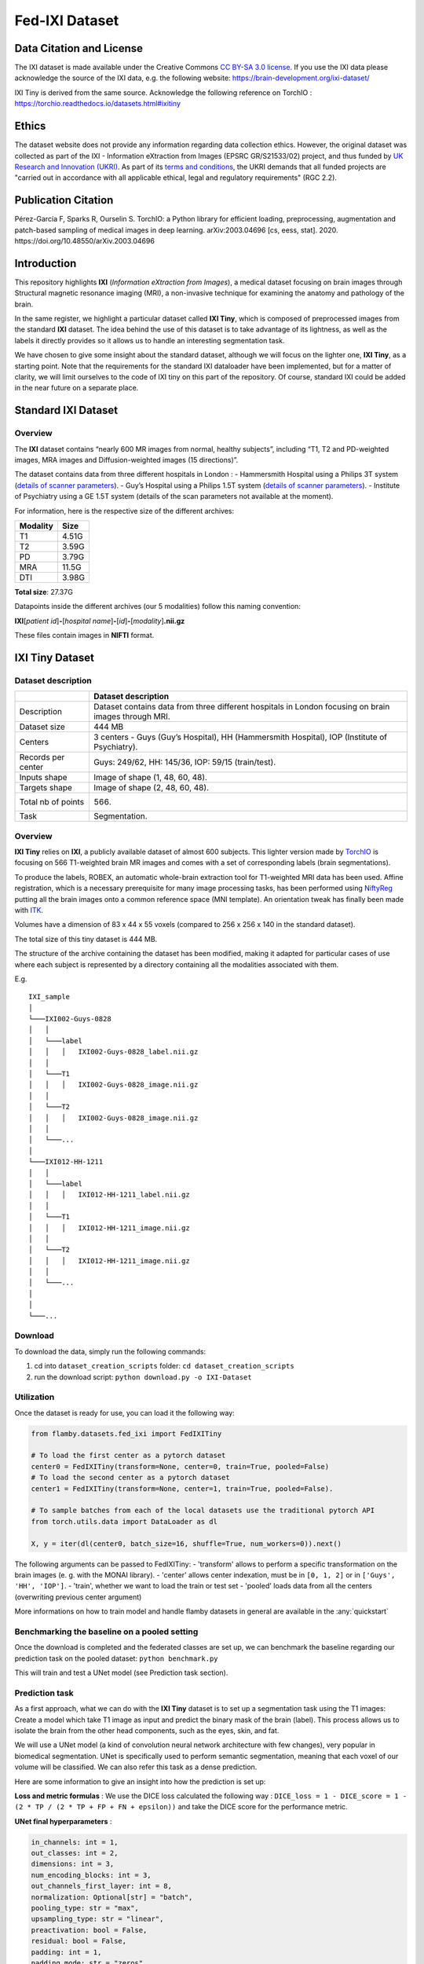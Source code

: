 Fed-IXI Dataset
===============

Data Citation and License
-------------------------

The IXI dataset is made available under the Creative Commons `CC BY-SA
3.0
license <https://creativecommons.org/licenses/by-sa/3.0/legalcode>`__.
If you use the IXI data please acknowledge the source of the IXI data,
e.g. the following website: https://brain-development.org/ixi-dataset/

IXI Tiny is derived from the same source. Acknowledge the following
reference on TorchIO :
https://torchio.readthedocs.io/datasets.html#ixitiny

Ethics
------

The dataset website does not provide any information regarding data
collection ethics. However, the original dataset was collected as part
of the IXI - Information eXtraction from Images (EPSRC GR/S21533/02)
project, and thus funded by `UK Research and Innovation
(UKRI) <https://www.ukri.org/>`__. As part of its `terms and
conditions <https://www.ukri.org/wp-content/uploads/2022/04/UKRI-050422-FullEconomicCostingGrantTermsConditions-Apr2022.pdf>`__,
the UKRI demands that all funded projects are "carried out in accordance
with all applicable ethical, legal and regulatory requirements" (RGC
2.2).

Publication Citation
--------------------

Pérez-García F, Sparks R, Ourselin S. TorchIO: a Python library for
efficient loading, preprocessing, augmentation and patch-based sampling
of medical images in deep learning. arXiv:2003.04696 [cs, eess, stat].
2020. https://doi.org/10.48550/arXiv.2003.04696

Introduction
------------

This repository highlights **IXI** (*Information eXtraction from
Images*), a medical dataset focusing on brain images through Structural
magnetic resonance imaging (MRI), a non-invasive technique for examining
the anatomy and pathology of the brain.

In the same register, we highlight a particular dataset called **IXI
Tiny**, which is composed of preprocessed images from the standard
**IXI** dataset. The idea behind the use of this dataset is to take
advantage of its lightness, as well as the labels it directly provides
so it allows us to handle an interesting segmentation task.

We have chosen to give some insight about the standard dataset, although
we will focus on the lighter one, **IXI Tiny**, as a starting point.
Note that the requirements for the standard IXI dataloader have been
implemented, but for a matter of clarity, we will limit ourselves to the
code of IXI tiny on this part of the repository. Of course, standard IXI
could be added in the near future on a separate place.

Standard IXI Dataset
--------------------

Overview
~~~~~~~~

The **IXI** dataset contains “nearly 600 MR images from normal, healthy
subjects”, including “T1, T2 and PD-weighted images, MRA images and
Diffusion-weighted images (15 directions)”.

The dataset contains data from three different hospitals in London : -
Hammersmith Hospital using a Philips 3T system (`details of scanner
parameters <http://wp.doc.ic.ac.uk/brain-development/scanner-philips-medical-systems-intera-3t/>`__).
- Guy’s Hospital using a Philips 1.5T system (`details of scanner
parameters <http://wp.doc.ic.ac.uk/brain-development/scanner-philips-medical-systems-gyroscan-intera-1-5t/>`__).
- Institute of Psychiatry using a GE 1.5T system (details of the scan
parameters not available at the moment).

For information, here is the respective size of the different archives:

+------------+---------+
| Modality   | Size    |
+============+=========+
| T1         | 4.51G   |
+------------+---------+
| T2         | 3.59G   |
+------------+---------+
| PD         | 3.79G   |
+------------+---------+
| MRA        | 11.5G   |
+------------+---------+
| DTI        | 3.98G   |
+------------+---------+

**Total size**: 27.37G

Datapoints inside the different archives (our 5 modalities) follow this
naming convention:

**IXI**\ [*patient id*]\ **-**\ [*hospital
name*]\ **-**\ [*id*]\ **-**\ [*modality*]\ **.nii.gz**

These files contain images in **NIFTI** format.

IXI Tiny Dataset
----------------

Dataset description
~~~~~~~~~~~~~~~~~~~

+--------------+-------------------------------------------------------------+
|              | Dataset description                                         |
+==============+=============================================================+
| Description  | Dataset contains data from three different hospitals in     |
|              | London focusing on brain images through MRI.                |
+--------------+-------------------------------------------------------------+
| Dataset size | 444 MB                                                      |
+--------------+-------------------------------------------------------------+
| Centers      | 3 centers - Guys (Guy’s Hospital), HH (Hammersmith          |
|              | Hospital), IOP (Institute of Psychiatry).                   |
+--------------+-------------------------------------------------------------+
| Records per  | Guys: 249/62, HH: 145/36, IOP: 59/15 (train/test).          |
| center       |                                                             |
+--------------+-------------------------------------------------------------+
| Inputs shape | Image of shape (1, 48, 60, 48).                             |
+--------------+-------------------------------------------------------------+
| Targets      | Image of shape (2, 48, 60, 48).                             |
| shape        |                                                             |
+--------------+-------------------------------------------------------------+
| Total nb of  | 566.                                                        |
| points       |                                                             |
+--------------+-------------------------------------------------------------+
| Task         | Segmentation.                                               |
+--------------+-------------------------------------------------------------+

Overview
~~~~~~~~

**IXI Tiny** relies on **IXI**, a publicly available dataset of almost
600 subjects. This lighter version made by
`TorchIO <https://torchio.readthedocs.io/datasets.html#ixitiny>`__ is
focusing on 566 T1-weighted brain MR images and comes with a set of
corresponding labels (brain segmentations).

To produce the labels, ROBEX, an automatic whole-brain extraction tool
for T1-weighted MRI data has been used. Affine registration, which is a
necessary prerequisite for many image processing tasks, has been
performed using `NiftyReg <https://github.com/KCL-BMEIS/niftyreg>`__
putting all the brain images onto a common reference space (MNI
template). An orientation tweak has finally been made with
`ITK <https://itk.org/>`__.

Volumes have a dimension of 83 x 44 x 55 voxels (compared to 256 x 256 x
140 in the standard dataset).

The total size of this tiny dataset is 444 MB.

The structure of the archive containing the dataset has been modified,
making it adapted for particular cases of use where each subject is
represented by a directory containing all the modalities associated with
them.

E.g.

::

    IXI_sample
    │
    └───IXI002-Guys-0828
    │   │
    │   └───label
    │   │   │   IXI002-Guys-0828_label.nii.gz
    │   │
    │   └───T1
    │   │   │   IXI002-Guys-0828_image.nii.gz
    │   │
    │   └───T2
    │   │   │   IXI002-Guys-0828_image.nii.gz
    │   │
    │   └───...
    │
    └───IXI012-HH-1211
    │   │
    │   └───label
    │   │   │   IXI012-HH-1211_label.nii.gz
    │   │
    │   └───T1
    │   │   │   IXI012-HH-1211_image.nii.gz
    │   │
    │   └───T2
    │   │   │   IXI012-HH-1211_image.nii.gz
    │   │
    │   └───...
    │
    │
    └───...

Download
~~~~~~~~

To download the data, simply run the following commands:

1. cd into ``dataset_creation_scripts`` folder:
   ``cd dataset_creation_scripts``

2. run the download script: ``python download.py -o IXI-Dataset``

Utilization
~~~~~~~~~~~

Once the dataset is ready for use, you can load it the following way:

.. code:: python

    from flamby.datasets.fed_ixi import FedIXITiny

    # To load the first center as a pytorch dataset
    center0 = FedIXITiny(transform=None, center=0, train=True, pooled=False)
    # To load the second center as a pytorch dataset
    center1 = FedIXITiny(transform=None, center=1, train=True, pooled=False).

    # To sample batches from each of the local datasets use the traditional pytorch API
    from torch.utils.data import DataLoader as dl

    X, y = iter(dl(center0, batch_size=16, shuffle=True, num_workers=0)).next()

The following arguments can be passed to FedIXITiny: - 'transform'
allows to perform a specific transformation on the brain images (e. g.
with the MONAI library). - 'center' allows center indexation, must be in
``[0, 1, 2]`` or in ``['Guys', 'HH', 'IOP']``. - 'train', whether we
want to load the train or test set - 'pooled' loads data from all the
centers (overwriting previous center argument)

More informations on how to train model and handle flamby datasets in
general are available in the :any:`quickstart`

Benchmarking the baseline on a pooled setting
~~~~~~~~~~~~~~~~~~~~~~~~~~~~~~~~~~~~~~~~~~~~~

Once the download is completed and the federated classes are set up, we
can benchmark the baseline regarding our prediction task on the pooled
dataset: ``python benchmark.py``

This will train and test a UNet model (see Prediction task section).

Prediction task
~~~~~~~~~~~~~~~

As a first approach, what we can do with the **IXI Tiny** dataset is to
set up a segmentation task using the T1 images: Create a model which
take T1 image as input and predict the binary mask of the brain (label).
This process allows us to isolate the brain from the other head
components, such as the eyes, skin, and fat.

We will use a UNet model (a kind of convolution neural network
architecture with few changes), very popular in biomedical segmentation.
UNet is specifically used to perform semantic segmentation, meaning that
each voxel of our volume will be classified. We can also refer this task
as a dense prediction.

Here are some information to give an insight into how the prediction is
set up:

**Loss and metric formulas** : We use the DICE loss calculated the
following way :
``DICE_loss = 1 - DICE_score = 1 - (2 * TP / (2 * TP + FP + FN + epsilon))``
and take the DICE score for the performance metric.

**UNet final hyperparameters** :

.. code:: python

    in_channels: int = 1,
    out_classes: int = 2,
    dimensions: int = 3,
    num_encoding_blocks: int = 3,
    out_channels_first_layer: int = 8,
    normalization: Optional[str] = "batch",
    pooling_type: str = "max",
    upsampling_type: str = "linear",
    preactivation: bool = False,
    residual: bool = False,
    padding: int = 1,
    padding_mode: str = "zeros",
    activation: Optional[str] = "PReLU",
    initial_dilation: Optional[int] = None,
    dropout: float = 0,
    monte_carlo_dropout: float = 0

**Batch size** : 2

**Learning rate** : 0.001 (AdamW optimizer)
